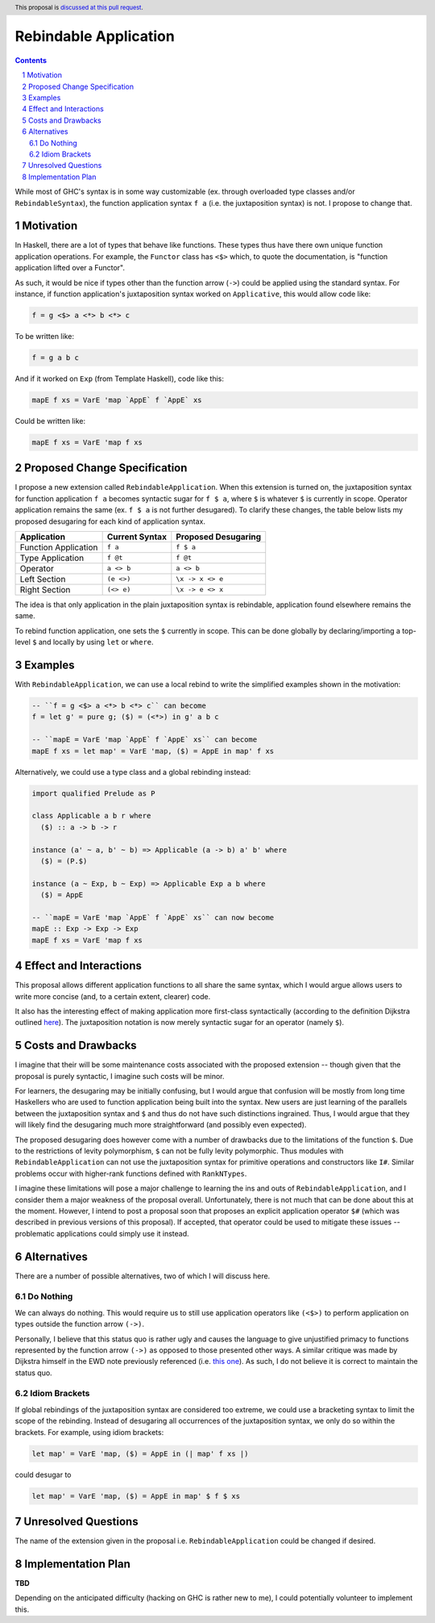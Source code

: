 Rebindable Application
======================

.. author:: Mac Malone
.. date-accepted::
.. proposal-number::
.. ticket-url::
.. implemented::
.. highlight:: haskell
.. header:: This proposal is `discussed at this pull request <https://github.com/ghc-proposals/ghc-proposals/pull/275>`_.
.. sectnum::
.. contents::

While most of GHC's syntax is in some way customizable
(ex. through overloaded type classes and/or ``RebindableSyntax``),
the function application syntax ``f a`` (i.e. the juxtaposition syntax)
is not. I propose to change that.

Motivation
----------

In Haskell, there are a lot of types that behave like functions.
These types thus have there own unique function application operations.
For example, the ``Functor`` class has ``<$>`` which, to quote the
documentation, is "function application lifted over a Functor".

As such, it would be nice if types other than the function arrow
(``->``) could be applied using the standard syntax.
For instance, if function application's juxtaposition syntax
worked on ``Applicative``, this would allow code like:

.. code-block:: haskell

  f = g <$> a <*> b <*> c

To be written like:

.. code-block:: haskell

  f = g a b c

And if it worked on ``Exp`` (from Template Haskell), code like this:

.. code-block:: haskell

  mapE f xs = VarE 'map `AppE` f `AppE` xs

Could be written like:

.. code-block:: haskell

  mapE f xs = VarE 'map f xs

Proposed Change Specification
-----------------------------

I propose a new extension called ``RebindableApplication``. When this
extension is turned on, the juxtaposition syntax for function application
``f a`` becomes syntactic sugar for ``f $ a``, where ``$`` is whatever ``$``
is currently in scope. Operator application remains the  same (ex. ``f $ a``
is not further desugared). To clarify these changes, the table below lists
my proposed desugaring for each kind of application syntax.

+-----------------------+------------------+-----------------------+
| Application           | Current Syntax   |  Proposed Desugaring  |
+=======================+==================+=======================+
| Function Application  | ``f a``          | ``f $ a``             |
+-----------------------+------------------+-----------------------+
| Type Application      | ``f @t``         | ``f @t``              |
+-----------------------+------------------+-----------------------+
| Operator              | ``a <> b``       | ``a <> b``            |
+-----------------------+------------------+-----------------------+
| Left Section          | ``(e <>)``       | ``\x -> x <> e``      |
+-----------------------+------------------+-----------------------+
| Right Section         | ``(<> e)``       | ``\x -> e <> x``      |
+-----------------------+------------------+-----------------------+

The idea is that only application in the plain juxtaposition syntax is
rebindable, application found elsewhere remains the same.

To rebind function application, one sets the ``$`` currently
in scope. This can be done globally by declaring/importing a top-level
``$`` and locally by using ``let`` or ``where``.

Examples
--------

With ``RebindableApplication``, we can use a local rebind to
write the simplified examples shown in the motivation:

.. code-block:: haskell

  -- ``f = g <$> a <*> b <*> c`` can become
  f = let g' = pure g; ($) = (<*>) in g' a b c

  -- ``mapE = VarE 'map `AppE` f `AppE` xs`` can become
  mapE f xs = let map' = VarE 'map, ($) = AppE in map' f xs

Alternatively, we could use a type class and a global rebinding instead:

.. code-block:: haskell

  import qualified Prelude as P

  class Applicable a b r where
    ($) :: a -> b -> r

  instance (a' ~ a, b' ~ b) => Applicable (a -> b) a' b' where
    ($) = (P.$)

  instance (a ~ Exp, b ~ Exp) => Applicable Exp a b where
    ($) = AppE

  -- ``mapE = VarE 'map `AppE` f `AppE` xs`` can now become
  mapE :: Exp -> Exp -> Exp
  mapE f xs = VarE 'map f xs

Effect and Interactions
-----------------------

This proposal allows different application functions to
all share the same syntax, which I would argue allows users to write
more concise (and, to a certain extent, clearer) code.

It also has the interesting effect of making application more
first-class syntactically (according to the definition Dijkstra outlined
`here <http://www.the-magus.in/Publications/ewd.pdf>`_).
The juxtaposition notation is now merely syntactic sugar for an
operator (namely ``$``).

Costs and Drawbacks
-------------------

I imagine that their will be some maintenance costs associated with
the proposed extension -- though given that the proposal is purely
syntactic, I imagine such costs will be minor.

For learners, the desugaring may be initially confusing, but I would
argue that confusion will be mostly from long time Haskellers who are used
to function application being built into the syntax.
New users are just learning of the parallels between the
juxtaposition syntax and ``$`` and thus do not have such distinctions
ingrained.
Thus, I would argue that they will likely find the desugaring much more
straightforward (and possibly even expected).

The proposed desugaring does however come with a number of drawbacks due to
the limitations of the function ``$``.
Due to the restrictions of levity polymorphism, ``$`` can not be fully levity
polymorphic. Thus modules with ``RebindableApplication`` can not use the
juxtaposition syntax for primitive operations and constructors like ``I#``.
Similar problems occur with higher-rank functions defined with ``RankNTypes``.

I imagine these limitations will pose a major challenge to learning
the ins and outs of ``RebindableApplication``, and I consider them a major
weakness of the proposal overall.
Unfortunately, there is not much that can be done about this at the moment.
However, I intend to post a proposal soon that proposes an explicit application
operator ``$#`` (which was described in previous versions of this proposal).
If accepted, that operator could be used to mitigate these issues --
problematic applications could simply use it instead.

Alternatives
------------

There are a number of possible alternatives, two of which I will discuss here.

Do Nothing
^^^^^^^^^^

We can always do nothing. This would require us to still use application
operators like ``(<$>)`` to perform application on types outside the function
arrow ``(->)``.

Personally, I believe that this status quo is rather ugly and causes the
language to give unjustified primacy to functions represented by the function
arrow ``(->)`` as opposed to those presented other ways.
A similar critique was made by Dijkstra himself in the EWD note previously
referenced  (i.e. `this one <http://www.the-magus.in/Publications/ewd.pdf>`_).
As such, I do not believe it is correct to maintain the status quo.

Idiom Brackets
^^^^^^^^^^^^^^

If global rebindings of the juxtaposition syntax are considered too extreme,
we could use a bracketing syntax to limit the scope of the rebinding.
Instead of desugaring all occurrences of the juxtaposition syntax, we only
do so within the brackets. For example, using idiom brackets:

.. code-block:: haskell

  let map' = VarE 'map, ($) = AppE in (| map' f xs |)

could desugar to

.. code-block:: haskell

  let map' = VarE 'map, ($) = AppE in map' $ f $ xs

Unresolved Questions
--------------------

The name of the extension given in the proposal i.e. ``RebindableApplication``
could be changed if desired.


Implementation Plan
-------------------

**TBD**

Depending on the anticipated difficulty (hacking on GHC is rather new to me),
I could potentially volunteer to implement this.
